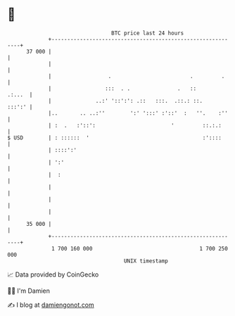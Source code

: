 * 👋

#+begin_example
                                    BTC price last 24 hours                    
                +------------------------------------------------------------+ 
         37 000 |                                                            | 
                |                                                            | 
                |                  .                         .         .     | 
                |                 :::  . .               .   ::       .:...  | 
                |              ..:' '::':': .::   :::.  .::.: ::.     :::':' | 
                |..       .. ..:''        ':' ':::' :'::'  :   ''.    :''    | 
                | :  .   :'::':                        '         ::.:.:      | 
   $ USD        | : ::::::  '                                    :'::::      | 
                | ::::':'                                                    | 
                | ':'                                                        | 
                |  :                                                         | 
                |                                                            | 
                |                                                            | 
                |                                                            | 
         35 000 |                                                            | 
                +------------------------------------------------------------+ 
                 1 700 160 000                                  1 700 250 000  
                                        UNIX timestamp                         
#+end_example
📈 Data provided by CoinGecko

🧑‍💻 I'm Damien

✍️ I blog at [[https://www.damiengonot.com][damiengonot.com]]

